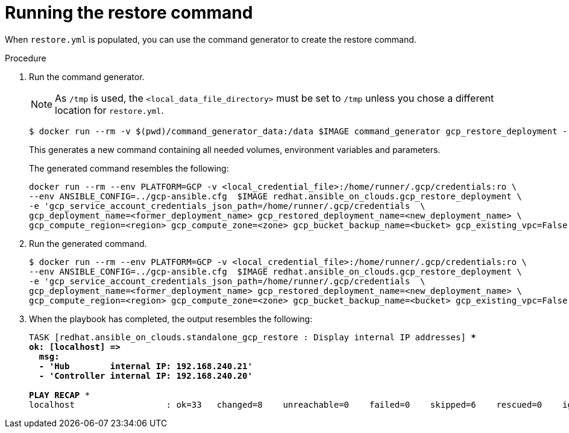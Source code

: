 [id="ref-gcp-run-restore-command"]

= Running the restore command

When `restore.yml` is populated, you can use the command generator to create the restore command.

.Procedure
. Run the command generator.
+
[NOTE]
====
As `/tmp` is used, the `<local_data_file_directory>` must be set to `/tmp` unless you chose a different location for `restore.yml`.
====
+
[literal, options="nowrap" subs="+quotes,attributes"]
----
$ docker run --rm -v $(pwd)/command_generator_data:/data $IMAGE command_generator gcp_restore_deployment --data-file /data/restore.yml
----
+
This generates a new command containing all needed volumes, environment variables and parameters.
+
The generated command resembles the following:
+
[literal, options="nowrap" subs="+quotes,attributes"]
----
docker run --rm --env PLATFORM=GCP -v <local_credential_file>:/home/runner/.gcp/credentials:ro \
--env ANSIBLE_CONFIG=../gcp-ansible.cfg  $IMAGE redhat.ansible_on_clouds.gcp_restore_deployment \
-e 'gcp_service_account_credentials_json_path=/home/runner/.gcp/credentials  \
gcp_deployment_name=<former_deployment_name> gcp_restored_deployment_name=<new_deployment_name> \
gcp_compute_region=<region> gcp_compute_zone=<zone> gcp_bucket_backup_name=<bucket> gcp_existing_vpc=False'
----
. Run the generated command.
+
[literal, options="nowrap" subs="+quotes,attributes"]
----
$ docker run --rm --env PLATFORM=GCP -v <local_credential_file>:/home/runner/.gcp/credentials:ro \
--env ANSIBLE_CONFIG=../gcp-ansible.cfg  $IMAGE redhat.ansible_on_clouds.gcp_restore_deployment \
-e 'gcp_service_account_credentials_json_path=/home/runner/.gcp/credentials  \
gcp_deployment_name=<former_deployment_name> gcp_restored_deployment_name=<new_deployment_name> \
gcp_compute_region=<region> gcp_compute_zone=<zone> gcp_bucket_backup_name=<bucket> gcp_existing_vpc=False'
----
. When the playbook has completed, the output resembles the following:
+
[literal, options="nowrap" subs="+quotes,attributes"]
----
TASK [redhat.ansible_on_clouds.standalone_gcp_restore : Display internal IP addresses] ***
ok: [localhost] =>
  msg:
  - 'Hub        internal IP: 192.168.240.21'
  - 'Controller internal IP: 192.168.240.20'

PLAY RECAP *********************************************************************
localhost                  : ok=33   changed=8    unreachable=0    failed=0    skipped=6    rescued=0    ignored=2
----
